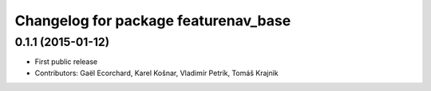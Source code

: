 ^^^^^^^^^^^^^^^^^^^^^^^^^^^^^^^^^^^^^
Changelog for package featurenav_base
^^^^^^^^^^^^^^^^^^^^^^^^^^^^^^^^^^^^^

0.1.1 (2015-01-12)
------------------
* First public release
* Contributors: Gaël Ecorchard, Karel Košnar, Vladimír Petrík, Tomáš Krajnìk
